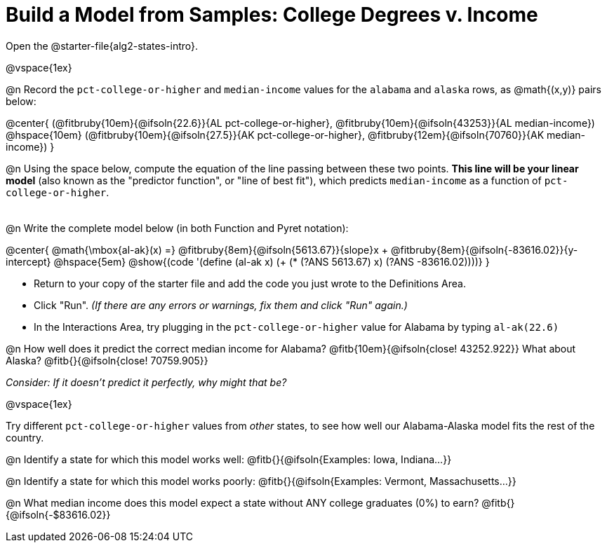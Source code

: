 = Build a Model from Samples: College Degrees v. Income

++++
<style>
.studentAnswerMedium { min-width: 8em !important; }
</style>
++++

[.linkInstructions]
Open the @starter-file{alg2-states-intro}. 

@vspace{1ex}

@n Record the `pct-college-or-higher` and `median-income` values for the `alabama` and `alaska` rows, as @math{(x,y)} pairs below:

@center{
 (@fitbruby{10em}{@ifsoln{22.6}}{AL pct-college-or-higher}, @fitbruby{10em}{@ifsoln{43253}}{AL median-income}) @hspace{10em} (@fitbruby{10em}{@ifsoln{27.5}}{AK pct-college-or-higher}, @fitbruby{12em}{@ifsoln{70760}}{AK median-income})
}

@n Using the space below, compute the equation of the line passing between these two points. *This line will be your linear model* (also known as the "predictor function", or "line of best fit"), which predicts `median-income` as a function of `pct-college-or-higher`.

[.FillVerticalSpace, cols="1", frame="none", grid="none"]
|===
|
|===

@n Write the complete model below (in both Function and Pyret notation):

@center{
 @math{\mbox{al-ak}(x) =} @fitbruby{8em}{@ifsoln{5613.67}}{slope}x + @fitbruby{8em}{@ifsoln{-83616.02}}{y-intercept} @hspace{5em} @show{(code '(define (al-ak x) (+ (* (?ANS 5613.67) x) (?ANS -83616.02))))}
}

[.indentedpara]
--
- Return to your copy of the starter file and add the code you just wrote to the Definitions Area.

- Click "Run". _(If there are any errors or warnings, fix them and click "Run" again.)_ 

- In the Interactions Area, try plugging in the `pct-college-or-higher` value for Alabama by typing `al-ak(22.6)`

--

@n How well does it predict the correct median income for Alabama? @fitb{10em}{@ifsoln{close! 43252.922}} What about Alaska? @fitb{}{@ifsoln{close! 70759.905}}

[.indentedpara]
_Consider: If it doesn't predict it perfectly, why might that be?_

@vspace{1ex}

Try different `pct-college-or-higher` values from _other_ states, to see how well our Alabama-Alaska model fits the rest of the country. 

@n Identify a state for which this model works well: @fitb{}{@ifsoln{Examples: Iowa, Indiana...}}

@n Identify a state for which this model works poorly: @fitb{}{@ifsoln{Examples: Vermont, Massachusetts...}}

@n What median income does this model expect a state without ANY college graduates (0%) to earn? @fitb{}{@ifsoln{-$83616.02}}
